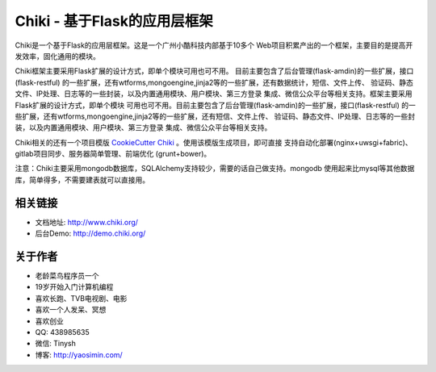 Chiki - 基于Flask的应用层框架
=================================

Chiki是一个基于Flask的应用层框架。这是一个广州小酷科技内部基于10多个
Web项目积累产出的一个框架，主要目的是提高开发效率，固化通用的模块。

Chiki框架主要采用Flask扩展的设计方式，即单个模块可用也可不用。
目前主要包含了后台管理(flask-amdin)的一些扩展，接口(flask-restful)
的一些扩展，还有wtforms,mongoengine,jinja2等的一些扩展，还有数据统计，短信、文件上传、
验证码、静态文件、IP处理、日志等的一些封装，以及内置通用模块、用户模块、第三方登录
集成、微信公众平台等相关支持。框架主要采用Flask扩展的设计方式，即单个模块
可用也可不用。目前主要包含了后台管理(flask-amdin)的一些扩展，接口(flask-restful)
的一些扩展，还有wtforms,mongoengine,jinja2等的一些扩展，还有短信、文件上传、
验证码、静态文件、IP处理、日志等的一些封装，以及内置通用模块、用户模块、第三方登录
集成、微信公众平台等相关支持。

Chiki相关的还有一个项目模版 `CookieCutter Chiki`_ 。使用该模版生成项目，即可直接
支持自动化部署(nginx+uwsgi+fabric)、gitlab项目同步、服务器简单管理、前端优化
(grunt+bower)。

注意：Chiki主要采用mongodb数据库，SQLAlchemy支持较少，需要的话自己做支持。mongodb
使用起来比mysql等其他数据库，简单得多，不需要建表就可以直接用。

相关链接
--------
- 文档地址: http://www.chiki.org/
- 后台Demo: http://demo.chiki.org/

关于作者
--------
- 老龄菜鸟程序员一个
- 19岁开始入门计算机编程
- 喜欢长跑、TVB电视剧、电影
- 喜欢一个人发呆、冥想
- 喜欢创业
- QQ: 438985635
- 微信: Tinysh
- 博客: http://yaosimin.com/


.. _CookieCutter Chiki: https://github.com/endsh/cookiecutter-chiki